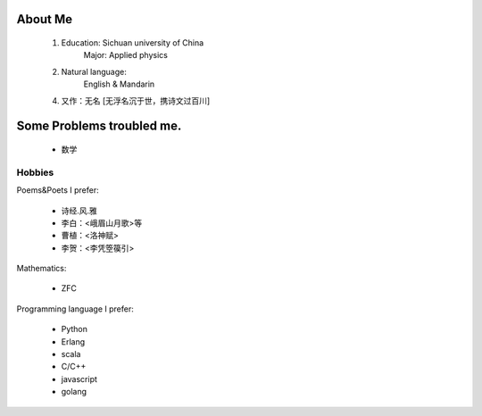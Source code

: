 
About Me
-----------

 1. Education: Sichuan university of China
     Major: Applied physics

 2. Natural language: 
     English & Mandarin

 4. 又作：无名 [无浮名沉于世，携诗文过百川]

Some Problems troubled me.
----------------------------

 * 数学

Hobbies
============

Poems&Poets I prefer:

 * 诗经.风.雅

 * 李白：<峨眉山月歌>等
 
 * 曹植：<洛神赋>
 
 * 李贺：<李凭箜篌引>

Mathematics:

 * ZFC


Programming language I prefer:

 * Python
 
 * Erlang
 
 * scala

 * C/C++
 
 * javascript
 
 * golang
